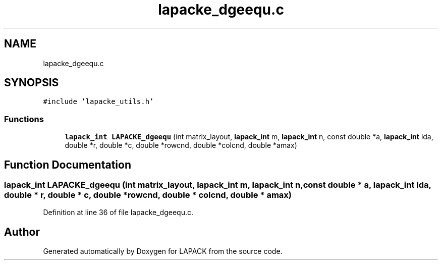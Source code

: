 .TH "lapacke_dgeequ.c" 3 "Tue Nov 14 2017" "Version 3.8.0" "LAPACK" \" -*- nroff -*-
.ad l
.nh
.SH NAME
lapacke_dgeequ.c
.SH SYNOPSIS
.br
.PP
\fC#include 'lapacke_utils\&.h'\fP
.br

.SS "Functions"

.in +1c
.ti -1c
.RI "\fBlapack_int\fP \fBLAPACKE_dgeequ\fP (int matrix_layout, \fBlapack_int\fP m, \fBlapack_int\fP n, const double *a, \fBlapack_int\fP lda, double *r, double *c, double *rowcnd, double *colcnd, double *amax)"
.br
.in -1c
.SH "Function Documentation"
.PP 
.SS "\fBlapack_int\fP LAPACKE_dgeequ (int matrix_layout, \fBlapack_int\fP m, \fBlapack_int\fP n, const double * a, \fBlapack_int\fP lda, double * r, double * c, double * rowcnd, double * colcnd, double * amax)"

.PP
Definition at line 36 of file lapacke_dgeequ\&.c\&.
.SH "Author"
.PP 
Generated automatically by Doxygen for LAPACK from the source code\&.
